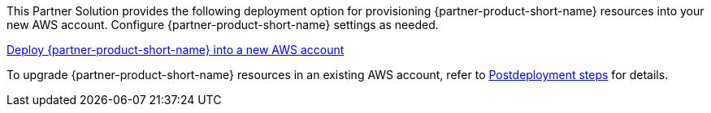 // Edit this placeholder text as necessary to describe the deployment options.

This Partner Solution provides the following deployment option for provisioning {partner-product-short-name} resources into your new AWS account. Configure {partner-product-short-name} settings as needed.

https://fwd.aws/P7jzX?[Deploy {partner-product-short-name} into a new AWS account^] 

To upgrade {partner-product-short-name} resources in an existing AWS account, refer to link:#_postdeployment_steps[Postdeployment steps] for details. 

